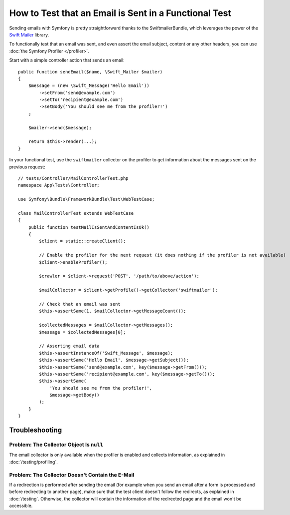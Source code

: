 .. index::
   single: Emails; Testing

How to Test that an Email is Sent in a Functional Test
======================================================

Sending emails with Symfony is pretty straightforward thanks to the
SwiftmailerBundle, which leverages the power of the `Swift Mailer`_ library.

To functionally test that an email was sent, and even assert the email subject,
content or any other headers, you can use :doc:`the Symfony Profiler </profiler>`.

Start with a simple controller action that sends an email::

    public function sendEmail($name, \Swift_Mailer $mailer)
    {
        $message = (new \Swift_Message('Hello Email'))
            ->setFrom('send@example.com')
            ->setTo('recipient@example.com')
            ->setBody('You should see me from the profiler!')
        ;

        $mailer->send($message);

        return $this->render(...);
    }

In your functional test, use the ``swiftmailer`` collector on the profiler
to get information about the messages sent on the previous request::

    // tests/Controller/MailControllerTest.php
    namespace App\Tests\Controller;

    use Symfony\Bundle\FrameworkBundle\Test\WebTestCase;

    class MailControllerTest extends WebTestCase
    {
        public function testMailIsSentAndContentIsOk()
        {
            $client = static::createClient();

            // Enable the profiler for the next request (it does nothing if the profiler is not available)
            $client->enableProfiler();

            $crawler = $client->request('POST', '/path/to/above/action');

            $mailCollector = $client->getProfile()->getCollector('swiftmailer');

            // Check that an email was sent
            $this->assertSame(1, $mailCollector->getMessageCount());

            $collectedMessages = $mailCollector->getMessages();
            $message = $collectedMessages[0];

            // Asserting email data
            $this->assertInstanceOf('Swift_Message', $message);
            $this->assertSame('Hello Email', $message->getSubject());
            $this->assertSame('send@example.com', key($message->getFrom()));
            $this->assertSame('recipient@example.com', key($message->getTo()));
            $this->assertSame(
                'You should see me from the profiler!',
                $message->getBody()
            );
        }
    }

Troubleshooting
---------------

Problem: The Collector Object Is ``null``
~~~~~~~~~~~~~~~~~~~~~~~~~~~~~~~~~~~~~~~~~

The email collector is only available when the profiler is enabled and collects
information, as explained in :doc:`/testing/profiling`.

Problem: The Collector Doesn't Contain the E-Mail
~~~~~~~~~~~~~~~~~~~~~~~~~~~~~~~~~~~~~~~~~~~~~~~~~

If a redirection is performed after sending the email (for example when you send
an email after a form is processed and before redirecting to another page), make
sure that the test client doesn't follow the redirects, as explained in
:doc:`/testing`. Otherwise, the collector will contain the information of the
redirected page and the email won't be accessible.

.. _`Swift Mailer`: http://swiftmailer.org/
